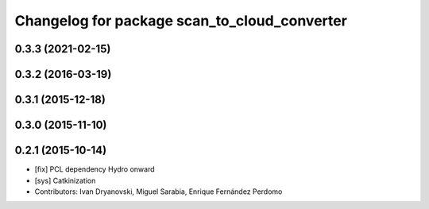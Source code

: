 ^^^^^^^^^^^^^^^^^^^^^^^^^^^^^^^^^^^^^^^^^^^^^
Changelog for package scan_to_cloud_converter
^^^^^^^^^^^^^^^^^^^^^^^^^^^^^^^^^^^^^^^^^^^^^

0.3.3 (2021-02-15)
------------------

0.3.2 (2016-03-19)
------------------

0.3.1 (2015-12-18)
------------------

0.3.0 (2015-11-10)
------------------

0.2.1 (2015-10-14)
------------------
* [fix] PCL dependency Hydro onward
* [sys] Catkinization
* Contributors: Ivan Dryanovski, Miguel Sarabia, Enrique Fernández Perdomo
